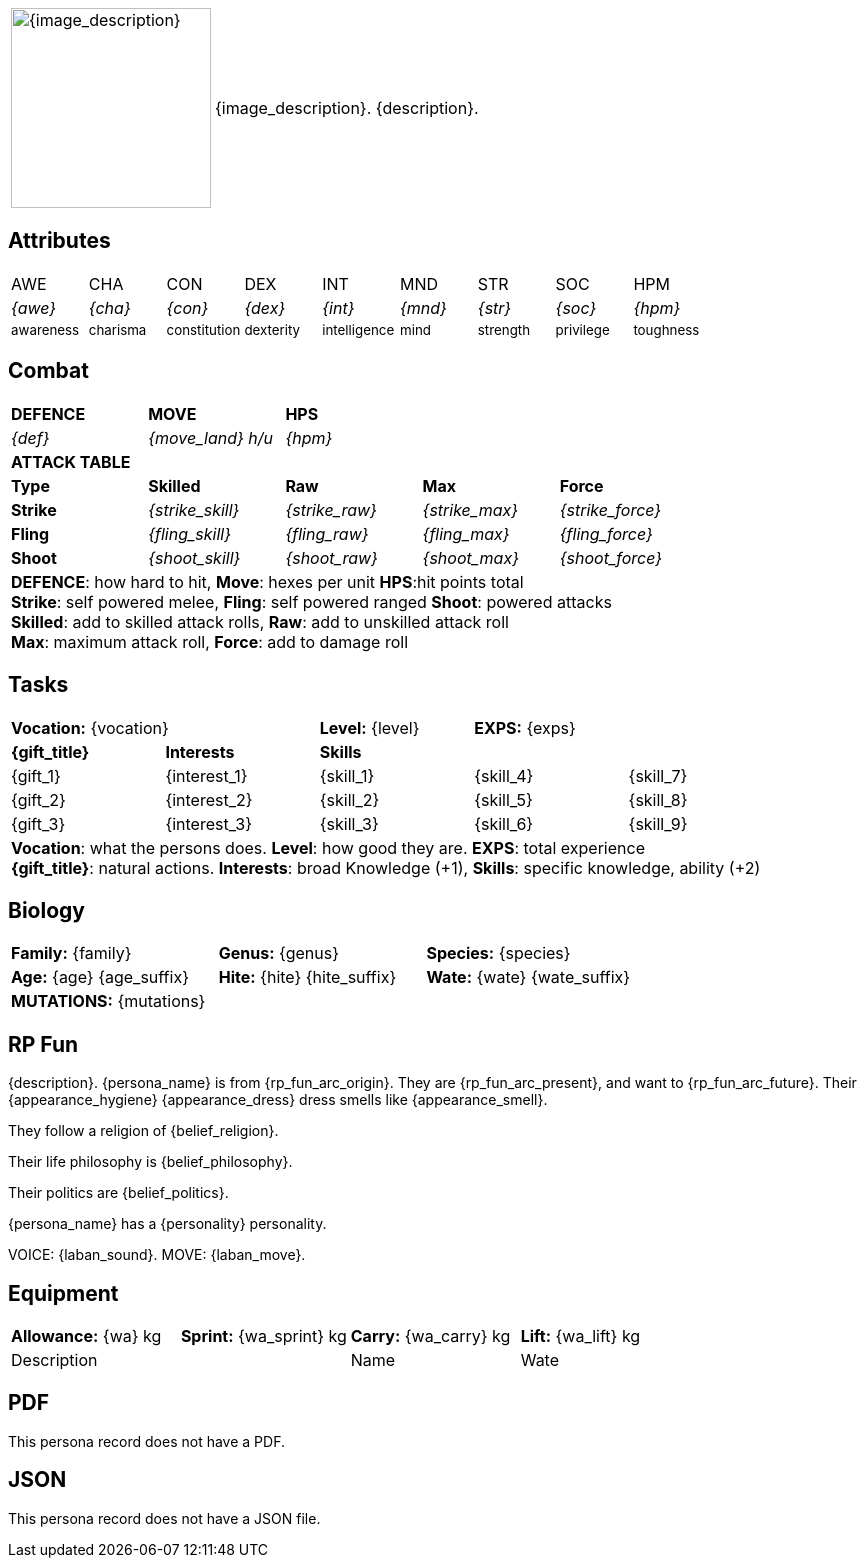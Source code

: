 // anthro RP format

[width="100%",cols="<1,<3", frame="none", grid="none", stripes="none", role="no-striping"]
|===
|image:pre_rolls:{image_file}[width="200px", alt='{image_description}', title='Artist: {image_artist} Date: {image_date} License: CC BY-SA 4.0']
.^|{image_description}. {description}.

|===

== Attributes

[width="100%",cols="9*^",frame="none", grid="none", stripes="none"]
|===

|AWE
|CHA
|CON
|DEX
|INT
|MND
|STR
|SOC
|HPM

|__{awe}__
|__{cha}__
|__{con}__
|__{dex}__
|__{int}__
|__{mnd}__
|__{str}__
|__{soc}__
|__{hpm}__

|~awareness~
|~charisma~
|~constitution~
|~dexterity~
|~intelligence~
|~mind~
|~strength~
|~privilege~
|~toughness~

|===

== Combat

// this should be an include
[width="80%",cols="5*<",frame="none", grid="none" stripes="none"]
|===

s|DEFENCE
s|MOVE
s|HPS
|
|

|__{def}__
|__{move_land}__ __h/u__
|__{hpm} __
|
|

5+<s|ATTACK TABLE

<s|Type
s|Skilled
s|Raw
s|Max
s|Force

<s|Strike
|__{strike_skill}__
|__{strike_raw}__
|__{strike_max}__
|__{strike_force}__

<s|Fling
|__{fling_skill}__
|__{fling_raw}__
|__{fling_max}__
|__{fling_force}__

<s|Shoot
|__{shoot_skill}__
|__{shoot_raw}__
|__{shoot_max}__
|__{shoot_force}__

5+<|[.small]#*DEFENCE*: how hard to hit, *Move*: hexes per unit *HPS*:hit points total# +
[.small]#*Strike*: self powered melee, *Fling*: self powered ranged *Shoot*: powered attacks# +
[.small]#*Skilled*: add to skilled attack rolls, *Raw*: add to unskilled attack roll# +
[.small]#*Max*: maximum attack roll, *Force*: add to damage roll# +

|===

== Tasks 

[width="90%",cols="1,1,1,1,1",frame="none", grid="none" stripes="none"]
|===

2+|*Vocation:* {vocation}
|*Level:* {level} 
2+|*EXPS:* {exps}

s|{gift_title}
s|Interests
3+s|Skills

|{gift_1}
|{interest_1}
|{skill_1}
|{skill_4}
|{skill_7}

|{gift_2}
|{interest_2}
|{skill_2}
|{skill_5}
|{skill_8}

|{gift_3}
|{interest_3}
|{skill_3}
|{skill_6}
|{skill_9}

5+<|[.small]#*Vocation*: what the persons does. *Level*: how good they are. *EXPS*: total experience# +
[.small]#*{gift_title}*: natural actions. *Interests*: broad Knowledge (+1), *Skills*: specific knowledge, ability (+2)#

|===

== Biology

[width="100%",cols="1,1,1,1,1,1",frame="none", grid="none" stripes="none"]
|===

2+<|*Family:* {family}
2+<|*Genus:* {genus}
2+<|*Species:* {species}

2+<|*Age:* {age} {age_suffix}
2+<|*Hite:* {hite} {hite_suffix}
2+<|*Wate:* {wate} {wate_suffix}

6+<|*MUTATIONS:* {mutations}

|===


== RP Fun
{description}. {persona_name} is from {rp_fun_arc_origin}. They are {rp_fun_arc_present}, and want to {rp_fun_arc_future}.
Their {appearance_hygiene} {appearance_dress} dress smells like {appearance_smell}.

// religious belief
ifeval::["{belief_religion}" == "None"]
They have no religious beliefs. 
endif::[]

ifeval::["{belief_religion}" != "None"]
They follow a religion of {belief_religion}.
endif::[]

// philosophical belief
ifeval::["{belief_philosophy}" == "None"]
They have no specific philosophy. 
endif::[]

ifeval::["{belief_philosophy}" != "None"]
Their life philosophy is {belief_philosophy}.
endif::[]

ifeval::["{belief_politics}" == "None"]
They have no politics. 
endif::[]

ifeval::["{belief_politics}" != "None"]
Their politics are {belief_politics}.
endif::[]

{persona_name} has a {personality} personality. 

VOICE: {laban_sound}. MOVE: {laban_move}.

== Equipment

[width="100%",cols="4*<", frame="none", grid ="none",  stripes="none"]
|===

|*Allowance:* {wa} kg
|*Sprint:* {wa_sprint} kg
|*Carry:* {wa_carry} kg 
|*Lift:* {wa_lift} kg


2+|Description
|Name
|Wate



|===

== PDF

ifeval::["{pdf_file}" == ""]
This persona record does not have a PDF. 
endif::[]

ifeval::["{pdf_file}" != ""]
Download an approximate pdf for this persona. xref:pre_rolls:attachment${pdf_file}[{persona_name} PDF]
endif::[]


== JSON

ifeval::["{json_file}" == ""]
This persona record does not have a JSON file. 
endif::[]


ifeval::["{json_file}" != ""]
The below json will work with the https://github.com/mobilehugh/EXP_Game_Tools[EXP Python Tools]

{dashes}

{json_file}

endif::[]



